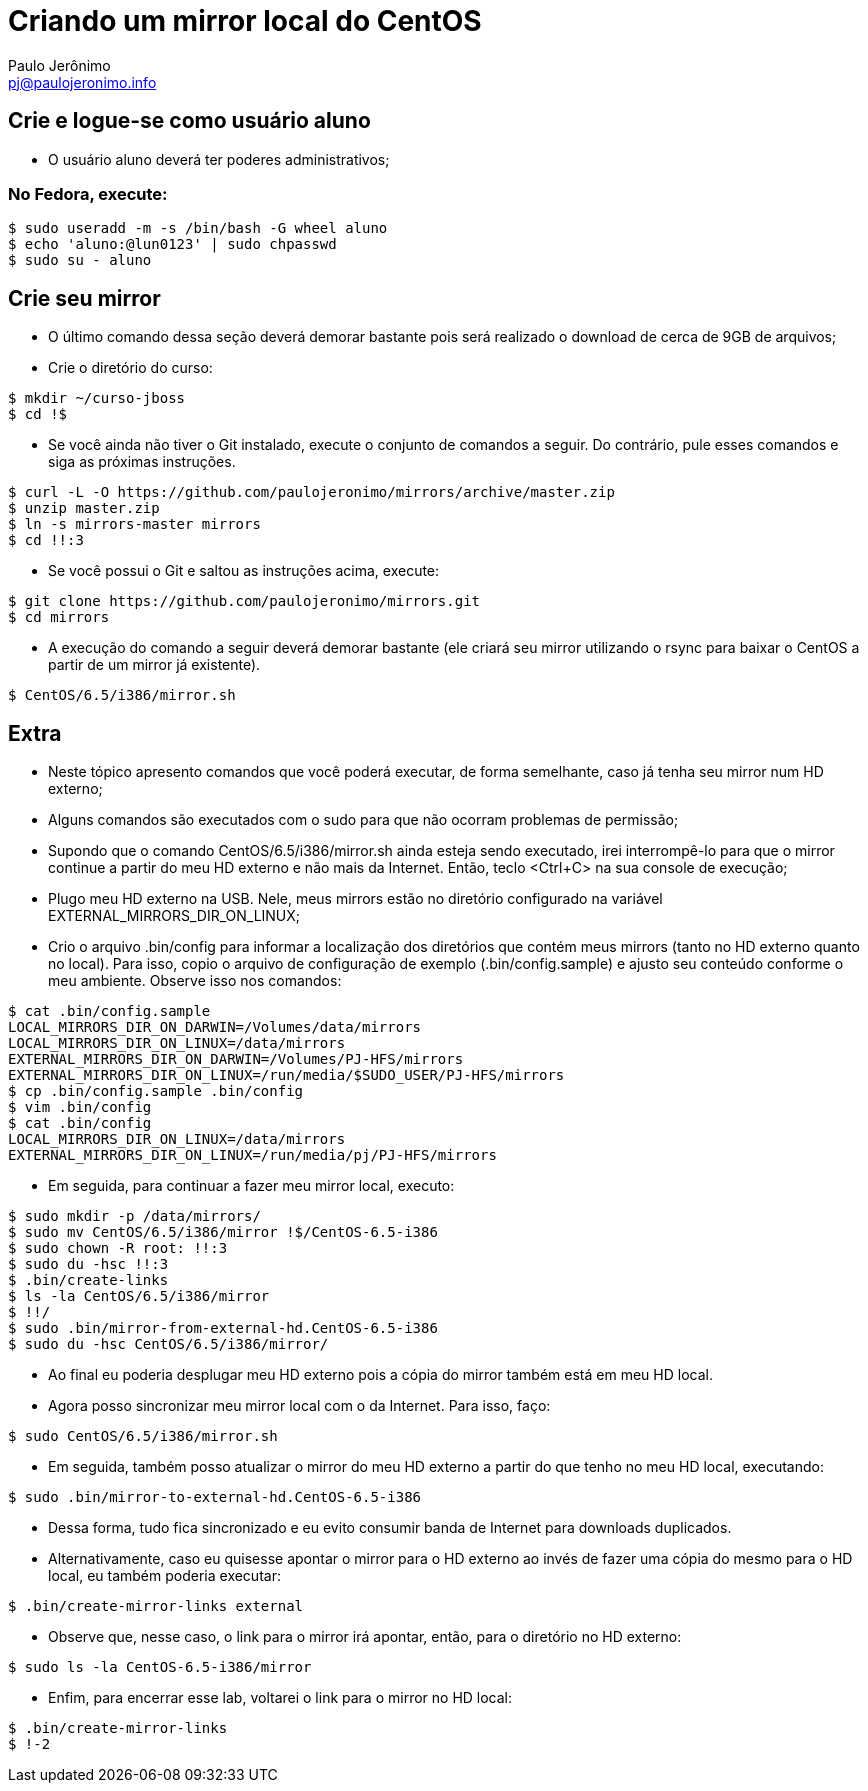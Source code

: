 = Criando um mirror local do CentOS
:author: Paulo Jerônimo
:email: pj@paulojeronimo.info

== Crie e logue-se como usuário aluno
* O usuário +aluno+ deverá ter poderes administrativos;

=== No Fedora, execute:
[source,bash]
----
$ sudo useradd -m -s /bin/bash -G wheel aluno
$ echo 'aluno:@lun0123' | sudo chpasswd
$ sudo su - aluno
----

== Crie seu mirror 
* O último comando dessa seção deverá demorar bastante pois será realizado o download de cerca de 9GB de arquivos;
* Crie o diretório do curso:
[source,bash]
----
$ mkdir ~/curso-jboss
$ cd !$
----
* Se você ainda não tiver o Git instalado, execute o conjunto de comandos a seguir. Do contrário, pule esses comandos e siga as próximas instruções.
[source,bash]
----
$ curl -L -O https://github.com/paulojeronimo/mirrors/archive/master.zip
$ unzip master.zip
$ ln -s mirrors-master mirrors
$ cd !!:3
----
* Se você possui o Git e saltou as instruções acima, execute:
[source,bash]
----
$ git clone https://github.com/paulojeronimo/mirrors.git
$ cd mirrors
----
* A execução do comando a seguir deverá demorar bastante (ele criará seu mirror utilizando o rsync para baixar o CentOS a partir de um mirror já existente).
[source,bash]
----
$ CentOS/6.5/i386/mirror.sh
----

== Extra
* Neste tópico apresento comandos que você poderá executar, de forma semelhante, caso já tenha seu mirror num HD externo;
* Alguns comandos são executados com o +sudo+ para que não ocorram problemas de permissão;
* Supondo que o comando +CentOS/6.5/i386/mirror.sh+ ainda esteja sendo executado, irei interrompê-lo para que o mirror continue a partir do meu HD externo e não mais da Internet. Então, teclo <Ctrl+C> na sua console de execução;
* Plugo meu HD externo na USB. Nele, meus mirrors estão no diretório configurado na variável +EXTERNAL_MIRRORS_DIR_ON_LINUX+;
* Crio o arquivo +.bin/config+ para informar a localização dos diretórios que contém meus mirrors (tanto no HD externo quanto no local). Para isso, copio o arquivo de configuração de exemplo (+.bin/config.sample+) e ajusto seu conteúdo conforme o meu ambiente. Observe isso nos comandos:
[source,bash]
----
$ cat .bin/config.sample 
LOCAL_MIRRORS_DIR_ON_DARWIN=/Volumes/data/mirrors
LOCAL_MIRRORS_DIR_ON_LINUX=/data/mirrors
EXTERNAL_MIRRORS_DIR_ON_DARWIN=/Volumes/PJ-HFS/mirrors
EXTERNAL_MIRRORS_DIR_ON_LINUX=/run/media/$SUDO_USER/PJ-HFS/mirrors
$ cp .bin/config.sample .bin/config
$ vim .bin/config
$ cat .bin/config
LOCAL_MIRRORS_DIR_ON_LINUX=/data/mirrors
EXTERNAL_MIRRORS_DIR_ON_LINUX=/run/media/pj/PJ-HFS/mirrors
----
* Em seguida, para continuar a fazer meu mirror local, executo:
[source,bash]
----
$ sudo mkdir -p /data/mirrors/
$ sudo mv CentOS/6.5/i386/mirror !$/CentOS-6.5-i386
$ sudo chown -R root: !!:3
$ sudo du -hsc !!:3
$ .bin/create-links
$ ls -la CentOS/6.5/i386/mirror
$ !!/
$ sudo .bin/mirror-from-external-hd.CentOS-6.5-i386
$ sudo du -hsc CentOS/6.5/i386/mirror/
----
* Ao final eu poderia desplugar meu HD externo pois a cópia do mirror também está em meu HD local.
* Agora posso sincronizar meu mirror local com o da Internet. Para isso, faço:
[source,bash]
----
$ sudo CentOS/6.5/i386/mirror.sh
----
* Em seguida, também posso atualizar o mirror do meu HD externo a partir do que tenho no meu HD local, executando:
[source,bash]
----
$ sudo .bin/mirror-to-external-hd.CentOS-6.5-i386
----
* Dessa forma, tudo fica sincronizado e eu evito consumir banda de Internet para downloads duplicados.
* Alternativamente, caso eu quisesse apontar o mirror para o HD externo ao invés de fazer uma cópia do mesmo para o HD local, eu também poderia executar:
[source,bash]
----
$ .bin/create-mirror-links external
----
* Observe que, nesse caso, o link para o mirror irá apontar, então, para o diretório no HD externo:
[source,bash]
----
$ sudo ls -la CentOS-6.5-i386/mirror
----
* Enfim, para encerrar esse lab, voltarei o link para o mirror no HD local:
[source,bash]
----
$ .bin/create-mirror-links
$ !-2
----
